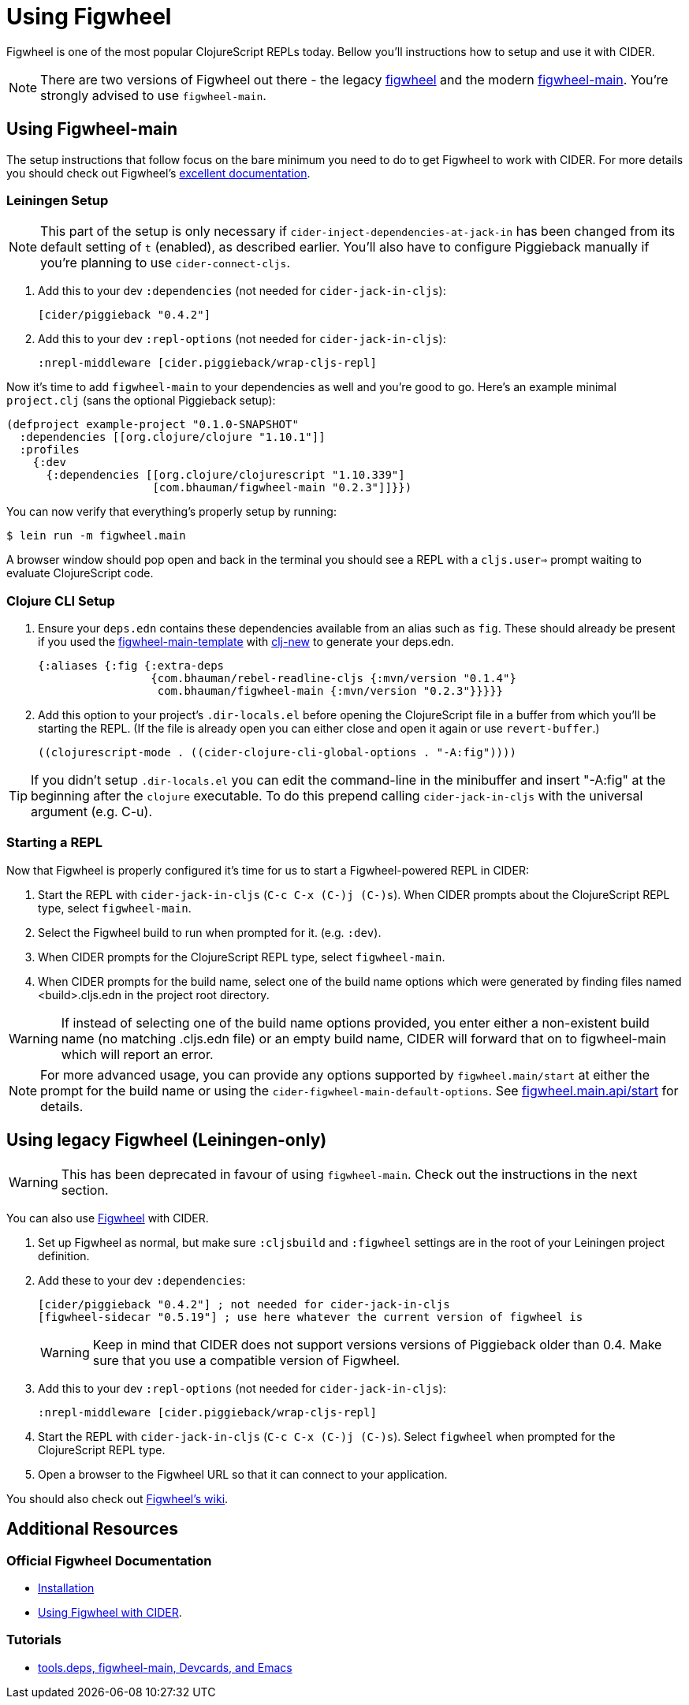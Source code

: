 = Using Figwheel
:experimental:

Figwheel is one of the most popular ClojureScript REPLs today. Bellow you'll
instructions how to setup and use it with CIDER.

NOTE: There are two versions of Figwheel out there - the legacy https://github.com/bhauman/lein-figwheel[figwheel] and
the modern https://github.com/bhauman/figwheel-main[figwheel-main]. You're
strongly advised to use `figwheel-main`.

== Using Figwheel-main

The setup instructions that follow focus on the bare minimum you need to do
to get Figwheel to work with CIDER. For more details you should check out
Figwheel's https://figwheel.org/docs/installation.html[excellent documentation].

=== Leiningen Setup

NOTE: This part of the setup is only necessary if `cider-inject-dependencies-at-jack-in` has
been changed from its default setting of `t` (enabled), as described earlier.
You'll also have to configure Piggieback manually if you're planning to use
`cider-connect-cljs`.

. Add this to your dev `:dependencies` (not needed for `cider-jack-in-cljs`):
+
[source,clojure]
----
[cider/piggieback "0.4.2"]
----
+
. Add this to your dev `:repl-options` (not needed for `cider-jack-in-cljs`):
+
[source,clojure]
----
:nrepl-middleware [cider.piggieback/wrap-cljs-repl]
----

Now it's time to add `figwheel-main` to your dependencies as well and you're good to go. Here's
an example minimal `project.clj` (sans the optional Piggieback setup):

[source,clojure]
----
(defproject example-project "0.1.0-SNAPSHOT"
  :dependencies [[org.clojure/clojure "1.10.1"]]
  :profiles
    {:dev
      {:dependencies [[org.clojure/clojurescript "1.10.339"]
                      [com.bhauman/figwheel-main "0.2.3"]]}})
----

You can now verify that everything's properly setup by running:

  $ lein run -m figwheel.main

A browser window should pop open and back in the terminal you should see a REPL
with a `cljs.user=>` prompt waiting to evaluate ClojureScript code.

=== Clojure CLI Setup

. Ensure your `deps.edn` contains these dependencies available from an
alias such as `fig`. These should already be present if you used the
https://github.com/bhauman/figwheel-main-template[figwheel-main-template]
with https://github.com/seancorfield/clj-new[clj-new] to generate your
deps.edn.
+
[source,clojure]
----
{:aliases {:fig {:extra-deps
                 {com.bhauman/rebel-readline-cljs {:mvn/version "0.1.4"}
                  com.bhauman/figwheel-main {:mvn/version "0.2.3"}}}}}
----
+
. Add this option to your project's `.dir-locals.el` before opening the
ClojureScript file in a buffer from which you'll be starting the REPL.
(If the file is already open you can either close and open it again or
use `revert-buffer`.)
+
[source,lisp]
----
((clojurescript-mode . ((cider-clojure-cli-global-options . "-A:fig"))))
----

TIP: If you didn't setup `.dir-locals.el` you can edit the command-line
in the minibuffer and insert "-A:fig" at the beginning after the `clojure`
executable. To do this prepend calling `cider-jack-in-cljs` with the
universal argument (e.g. C-u).

=== Starting a REPL

Now that Figwheel is properly configured it's time for us to start a Figwheel-powered REPL
in CIDER:

. Start the REPL with `cider-jack-in-cljs` (kbd:[C-c C-x (C-)j (C-)s]). When CIDER prompts about the ClojureScript REPL type,
select `figwheel-main`.
. Select the Figwheel build to run when prompted for it. (e.g. `:dev`).
. When CIDER prompts for the ClojureScript REPL type, select `figwheel-main`.
. When CIDER prompts for the build name, select one of the build name
options which were generated by finding files named <build>.cljs.edn in
the project root directory.

WARNING: If instead of selecting one of the build name options provided,
you enter either a non-existent build name (no matching .cljs.edn file)
or an empty build name, CIDER will forward that on to figwheel-main which
will report an error.

NOTE: For more advanced usage, you can provide any options supported
by `figwheel.main/start` at either the prompt for the build name or
using the `cider-figwheel-main-default-options`.
See https://github.com/bhauman/figwheel-main/blob/master/src/figwheel/main/api.clj[figwheel.main.api/start]
for details.

== Using legacy Figwheel (Leiningen-only)

WARNING: This has been deprecated in favour of using `figwheel-main`. Check out
the instructions in the next section.

You can also use https://github.com/bhauman/lein-figwheel[Figwheel] with CIDER.

. Set up Figwheel as normal, but make sure `:cljsbuild` and `:figwheel` settings are
in the root of your Leiningen project definition.
. Add these to your dev `:dependencies`:
+
[source,clojure]
----
[cider/piggieback "0.4.2"] ; not needed for cider-jack-in-cljs
[figwheel-sidecar "0.5.19"] ; use here whatever the current version of figwheel is
----
+
WARNING: Keep in mind that CIDER does not support versions versions of Piggieback older than 0.4. Make sure that you use a compatible version of Figwheel.
+
. Add this to your dev `:repl-options` (not needed for `cider-jack-in-cljs`):
+
[source,clojure]
----
:nrepl-middleware [cider.piggieback/wrap-cljs-repl]
----
+
. Start the REPL with `cider-jack-in-cljs` (kbd:[C-c C-x (C-)j (C-)s]). Select
`figwheel` when prompted for the ClojureScript REPL type.
. Open a browser to the Figwheel URL so that it can connect to your application.

You should also check out
https://github.com/bhauman/lein-figwheel/wiki/Using-the-Figwheel-REPL-within-NRepl[Figwheel's wiki].

== Additional Resources

=== Official Figwheel Documentation

* https://figwheel.org/docs/installation.html[Installation]
* https://figwheel.org/docs/emacs.html[Using Figwheel with CIDER].

=== Tutorials

* https://cjohansen.no/tools-deps-figwheel-main-devcards-emacs/[tools.deps, figwheel-main, Devcards, and Emacs]
